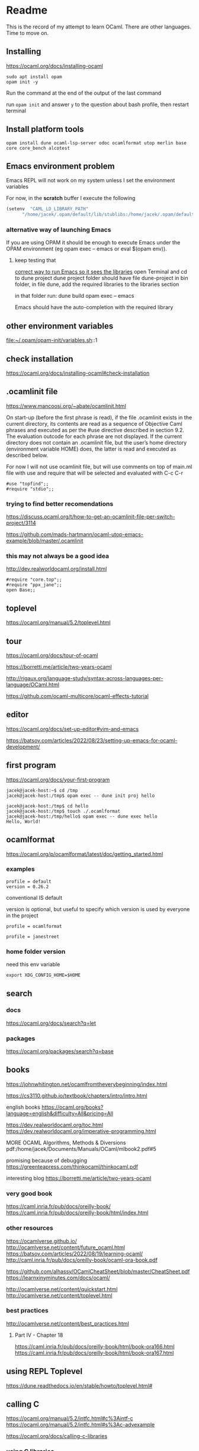 * Readme

This is the record of my attempt to learn OCaml. There are other languages. Time to move on.


** Installing

https://ocaml.org/docs/installing-ocaml

#+begin_example
  sudo apt install opam
  opam init -y
#+end_example

Run the command at the end of the output of the last command

run ~opam init~
and answer ~y~ to the question about bash profile, then restart terminal

** Install platform tools
#+begin_example
opam install dune ocaml-lsp-server odoc ocamlformat utop merlin base core core_bench alcotest
#+end_example

** Emacs environment problem
Emacs REPL will not work on my system unless I set the environment variables

For now, in the *scratch* buffer I execute the following
#+begin_src emacs-lisp
    (setenv  "CAML_LD_LIBRARY_PATH"
          "/home/jacek/.opam/default/lib/stublibs:/home/jacek/.opam/default/lib/ocaml/stublibs:/home/jacek/.opam/default/lib/ocaml")
#+end_src

*** alternative way of launching Emacs
If you are using OPAM it should be enough to execute Emacs under the OPAM environment (eg opam exec -- emacs or eval $(opam env)).


**** keep testing that
[[file:~/Programming/OCaml/ocaml_experiments/README.org::*correct way to run Emacs so it sees the libraries][correct way to run Emacs so it sees the libraries]]
open Terminal and cd to dune project
dune project folder should have file dune-project
in bin folder, in file dune, add the required libraries to the libraries section

in that folder run:
dune build
opam exec -- emacs

Emacs should have the auto-completion with the required library

** other environment variables
file:~/.opam/opam-init/variables.sh::1

** check installation
https://ocaml.org/docs/installing-ocaml#check-installation

** .ocamlinit file
https://www.mancoosi.org/~abate/ocamlinit.html

On start-up (before the first phrase is read), if the file .ocamlinit exists in
the current directory, its contents are read as a sequence of Objective Caml
phrases and executed as per the #use directive described in section 9.2. The
evaluation outcode for each phrase are not displayed. If the current directory
does not contain an .ocamlinit file, but the user’s home directory (environment
variable HOME) does, the latter is read and executed as described below.

For now I will not use ocamlinit file, but will use comments on top of main.ml
file with use and require that will be selected and evaluated with C-c C-r

#+begin_example
#use "topfind";;
#require "stdio";;
#+end_example

*** trying to find better recomendations
https://discuss.ocaml.org/t/how-to-get-an-ocamlinit-file-per-switch-project/3114

https://github.com/mads-hartmann/ocaml-utop-emacs-example/blob/master/.ocamlinit

*** this may not always be a good idea
http://dev.realworldocaml.org/install.html

#+begin_example
#require "core.top";;
#require "ppx_jane";;
open Base;;
#+end_example

** toplevel
https://ocaml.org/manual/5.2/toplevel.html

** tour
https://ocaml.org/docs/tour-of-ocaml

https://borretti.me/article/two-years-ocaml

http://rigaux.org/language-study/syntax-across-languages-per-language/OCaml.html

https://github.com/ocaml-multicore/ocaml-effects-tutorial

** editor
https://ocaml.org/docs/set-up-editor#vim-and-emacs

https://batsov.com/articles/2022/08/23/setting-up-emacs-for-ocaml-development/

** first program
https://ocaml.org/docs/your-first-program

#+begin_example
jacek@jacek-host:~$ cd /tmp
jacek@jacek-host:/tmp$ opam exec -- dune init proj hello
#+end_example

#+begin_example
jacek@jacek-host:/tmp$ cd hello
jacek@jacek-host:/tmp$ touch ./.ocamlformat
jacek@jacek-host:/tmp/hello$ opam exec -- dune exec hello
Hello, World!
#+end_example

** ocamlformat
https://ocaml.org/p/ocamlformat/latest/doc/getting_started.html

*** examples

#+begin_example
profile = default
version = 0.26.2
#+end_example

conventional IS default

version is optional, but useful to specify which version is used by everyone in
the project

#+begin_example
profile = ocamlformat
#+end_example

#+begin_example
profile = janestreet
#+end_example

*** home folder version
need this env variable

#+begin_example
export XDG_CONFIG_HOME=$HOME
#+end_example

** search

*** docs
https://ocaml.org/docs/search?q=let

*** packages
https://ocaml.org/packages/search?q=base

** books
https://johnwhitington.net/ocamlfromtheverybeginning/index.html

https://cs3110.github.io/textbook/chapters/intro/intro.html

english books
https://ocaml.org/books?language=english&difficulty=All&pricing=All

https://dev.realworldocaml.org/toc.html
https://dev.realworldocaml.org/imperative-programming.html

MORE OCAML Algorithms, Methods & Diversions
pdf:/home/jacek/Documents/Manuals/OCaml/mlbook2.pdf#5

promising because of debugging
https://greenteapress.com/thinkocaml/thinkocaml.pdf

interesting blog
https://borretti.me/article/two-years-ocaml

*** very good book
https://caml.inria.fr/pub/docs/oreilly-book/
https://caml.inria.fr/pub/docs/oreilly-book/html/index.html

*** other resources
https://ocamlverse.github.io/
http://ocamlverse.net/content/future_ocaml.html
https://batsov.com/articles/2022/08/19/learning-ocaml/
http://caml.inria.fr/pub/docs/oreilly-book/ocaml-ora-book.pdf

https://github.com/alhassy/OCamlCheatSheet/blob/master/CheatSheet.pdf
https://learnxinyminutes.com/docs/ocaml/

http://ocamlverse.net/content/quickstart.html
http://ocamlverse.net/content/toplevel.html

*** best practices
http://ocamlverse.net/content/best_practices.html

**** Part IV - Chapter 18
https://caml.inria.fr/pub/docs/oreilly-book/html/book-ora166.html
https://caml.inria.fr/pub/docs/oreilly-book/html/book-ora167.html

** using REPL Toplevel
https://dune.readthedocs.io/en/stable/howto/toplevel.html#

** calling C
https://ocaml.org/manual/5.2/intfc.html#c%3Aintf-c
https://ocaml.org/manual/5.2/intfc.html#s%3Ac-advexample

https://ocaml.org/docs/calling-c-libraries

*** using C libraries

https://ocaml.org/manual/5.2/intfc.html#ss:staticlink-c-code

#+begin_quote
Starting with Objective Caml 3.00, it is possible to record the -custom option
as well as the names of C libraries in an OCaml library file .cma or .cmxa. For
instance, consider an OCaml library mylib.cma, built from the OCaml object files
a.cmo and b.cmo, which reference C code in libmylib.a. If the library is built
as follows:
#+end_quote

https://ocaml.org/manual/5.2/intfc.html#ss:dynlink-c-code

#+begin_quote
To dynamically link C code with OCaml code, the C code must first be compiled
into a shared library (under Unix) or DLL (under Windows). This involves 1-
compiling the C files with appropriate C compiler flags for producing position-
independent code (when required by the operating system), and 2- building a
shared library from the resulting object files. The resulting shared library or
DLL file must be installed in a place where ocamlrun can find it later at
program start-up time (see section ‍15.3). Finally (step 3), execute the ocamlc
command with

the names of the desired OCaml object files (.cmo and .cma files) ;

the names of the C shared libraries (.so or .dll files) that implement the
required primitives. Under Unix and Windows, a library named dllname.so (
respectively, .dll) residing in one of the standard library directories can also
be specified as -dllib -lname.

Do not set the -custom flag, otherwise you’re back to static linking as
described in section ‍22.1.3. The ocamlmklib tool (see section ‍22.14) automates
steps 2 and 3.
#+end_quote

*** dune and foreign libraries
REPL
https://dune.readthedocs.io/en/latest/howto/toplevel.html

https://discuss.ocaml.org/t/how-do-dune-libraries-and-library-dependencies-work/12080
https://dune.readthedocs.io/en/latest/foreign-code.html

dune with foreign code
https://dune.readthedocs.io/en/stable/foreign-code.html

is it loading library?
https://www.reddit.com/r/ocaml/comments/fo43l5/undefined_symbol_when_using_ocaml_library_that/

findlib
https://dune.readthedocs.io/en/latest/advanced/findlib-dynamic.html

Rosetta code example
https://rosettacode.org/wiki/Call_a_function_in_a_shared_library#OCaml

possibly the end of the search
https://github.com/yallop/ocaml-ctypes

interesting confusion about dune and C
https://github.com/ocaml/dune/issues/4409
https://gitlab.com/gasche-snippets/dune-c-library-repro-case/-/tree/third-iteration

*** gir
https://github.com/btj/ocaml-gtk

sudo apt install gobject-introspection

*** web examples

**** withOUT dune
https://github.com/jonathanpaulson/ocaml_minesweeper

https://github.com/bramford/ocaml-learning/tree/master

**** with dune
https://github.com/bramford/2d-exploration-game

** cookbook
https://ocaml.org/cookbook
** tutorials
https://mukulrathi.com/ocaml-tooling-dune/
https://o1-labs.github.io/ocamlbyexample/build-dune.html
may have interesting use of libraries
https://sookocheff.com/post/ocaml/starting-a-new-ocaml-project-using-dune-and-visual-studio-code/
https://github.com/ocaml-community/awesome-ocaml
https://ocaml.org/resources
interesting
https://ocamlverse.net/content/ffi.html
possibly brilliant
https://github.com/fdopen/ppx_cstubs

** projects using ctypes
https://github.com/yallop/ocaml-ctypes/wiki/ctypes-tutorial

interesting gobject introspection
https://github.com/cedlemo/OCaml-GObject-Introspection/wiki#progress

https://ocaml.org/p/ctypes/latest#used-by
and this may be better
https://ocaml.org/p/ctypes-foreign/latest#used-by

https://github.com/xapi-project/ocaml-netlink/blob/master/lib/netlink.ml
https://ocaml.org/p/ctypes-foreign/latest

Stop using C code
https://michael.bacarella.com/2022/02/19/dune-ctypes/

** Difference between .cma, .cmo, .cmx files
https://stackoverflow.com/a/37759088/1395810

** installing libraries

#+begin_example
opam install ounit2 more-ocaml
#+end_example

** ocaml format problem

On Emacs ocamlformat fails silently if there is no .ocamlformat file in the
project. I need to find the locations that work, because the home folder did not.

is there a setting for that?
[[file:~/.emacs.d/elpa/ocamlformat-20230915.941/ocamlformat.el::(defcustom ocamlformat-enable 'enable]]

also M-x ocamlformat fixes the autocompletion on Tab

** OCaml basics

Simple Data Types pdf:/home/jacek/Documents/Manuals/OCaml/mlbook2.pdf#9
Names and Functions
Pattern Matching  pdf:/home/jacek/Documents/Manuals/OCaml/mlbook2.pdf#10
Lists
Exceptions
Partial Application
New Data Types
Basic Input / Output pdf:/home/jacek/Documents/Manuals/OCaml/mlbook2.pdf#11
Mutable State
Floating-point Numbers
The OCaml Standard Library
Simple Modules
Compiling Programs pdf:/home/jacek/Documents/Manuals/OCaml/mlbook2.pdf#11

** keywords

Keywords

The identifiers below are reserved as keywords, and cannot be employed otherwise:

#+begin_example
      and         as          assert      asr         begin       class
      constraint  do          done        downto      else        end
      exception   external    false       for         fun         function
      functor     if          in          include     inherit     initializer
      land        lazy        let         lor         lsl         lsr
      lxor        match       method      mod         module      mutable
      new         nonrec      object      of          open        or
      private     rec         sig         struct      then        to
      true        try         type        val         virtual     when
      while       with
#+end_example

The following character sequences are also keywords:

#+begin_example
    !=    #     &     &&    '     (     )     *     +     ,     -
    -.    ->    .     ..    .~    :     ::    :=    :>    ;     ;;
    <     <-    =     >     >]    >}    ?     [     [<    [>    [|
    ]     _     `     {     {<    |     |]    ||    }     ~
#+end_example

Note that the following identifiers are keywords of the now unmaintained Camlp4
system and should be avoided for backwards compatibility reasons.

#+begin_example
    parser    value    $     $$    $:    <:    <<    >>    ??
#+end_example

** single file programs
Single file programs are not worth the effort. Use dune and use the project,
otherwise the libraries problems will give you lots of frustration.
** Emacs Tuareg REPL discovery
I was able to start emacs with ~opam exec -- emacs~ in one folder
and then cd to another folder and run the code
#+begin_example
  #cd "..";;
  #cd "./gtk_minimal";;
  #use "./bin/main.ml";;

  # -- or Tuareg repl --version 1
  #cd "/home/jacek/Programming/OCaml/ocaml_experiments/gtk_minimal";;
  #use ".ocamlinit";;
  #use "./bin/main.ml";;
#+end_example
** opinionated starting OCaml development
https://lambdafoo.com/posts/2021-10-29-getting-started-with-ocaml.html
